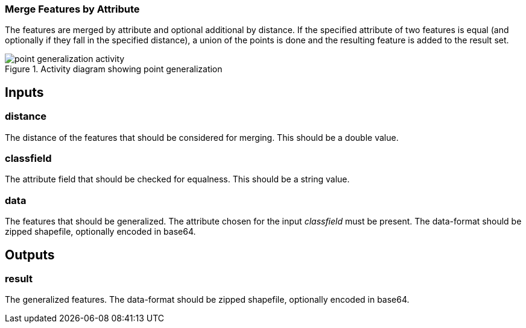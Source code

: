 === Merge Features by Attribute
The features are merged by attribute and optional additional by distance. If the specified attribute of two features is equal (and optionally if they fall in the specified distance), a union of the points is done and the resulting feature is added to the result set.
[[generalization_activity_image]]
.Activity diagram showing point generalization
image::includes/images/point-generalization-activity.png[]

== Inputs

=== distance
The distance of the features that should be considered for merging.
This should be a double value.

=== classfield
The attribute field that should be checked for equalness.
This should be a string value.

=== data
The features that should be generalized. The attribute chosen for the input _classfield_ must be present. The data-format should be zipped shapefile, optionally encoded in base64.

== Outputs

=== result

The generalized features. The data-format should be zipped shapefile, optionally encoded in base64.